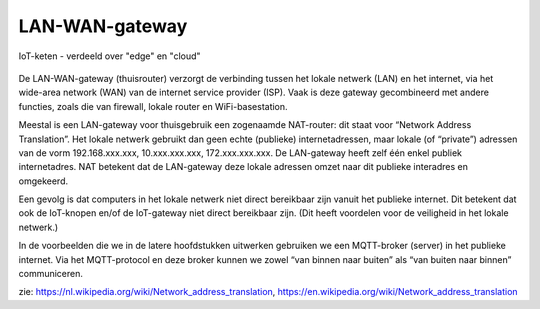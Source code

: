 LAN-WAN-gateway
---------------

.. figure:: IoT-chain-communication.png
  :width: 800px
  :align: center

  IoT-keten - verdeeld over "edge" en "cloud"

De LAN-WAN-gateway (thuisrouter) verzorgt de verbinding tussen het lokale netwerk (LAN) en het internet,
via het wide-area network (WAN) van de internet service provider (ISP).
Vaak is deze gateway gecombineerd met andere functies, zoals die van firewall,
lokale router en WiFi-basestation.

Meestal is een LAN-gateway voor thuisgebruik een zogenaamde NAT-router:
dit staat voor “Network Address Translation”.
Het lokale netwerk gebruikt dan geen echte (publieke) internetadressen,
maar lokale (of “private”) adressen van de vorm 192.168.xxx.xxx, 10.xxx.xxx.xxx, 172.xxx.xxx.xxx.
De LAN-gateway heeft zelf één enkel publiek internetadres.
NAT betekent dat de LAN-gateway deze lokale adressen omzet
naar dit publieke interadres en omgekeerd.

Een gevolg is dat computers in het lokale netwerk niet direct bereikbaar zijn vanuit het publieke internet.
Dit betekent dat ook de IoT-knopen en/of de IoT-gateway niet direct bereikbaar zijn.
(Dit heeft voordelen voor de veiligheid in het lokale netwerk.)

In de voorbeelden die we in de latere hoofdstukken uitwerken gebruiken we
een MQTT-broker (server) in het publieke internet.
Via het MQTT-protocol en deze broker kunnen we zowel “van binnen naar buiten”
als “van buiten naar binnen” communiceren.

zie: https://nl.wikipedia.org/wiki/Network_address_translation,
https://en.wikipedia.org/wiki/Network_address_translation
